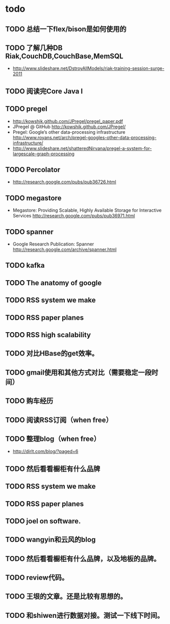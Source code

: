* todo
** TODO 总结一下flex/bison是如何使用的
** TODO 了解几种DB Riak,CouchDB,CouchBase,MemSQL
    - http://www.slideshare.net/DstroyAllModels/riak-training-session-surge-2011
** TODO 阅读完Core Java I
** TODO pregel
   - http://kowshik.github.com/JPregel/pregel_paper.pdf
   - JPregel @ GitHub http://kowshik.github.com/JPregel/ 
   - Pregel: Google’s other data-processing infrastructure  http://www.royans.net/arch/pregel-googles-other-data-processing-infrastructure/
   - http://www.slideshare.net/shatteredNirvana/pregel-a-system-for-largescale-graph-processing
** TODO Percolator
   - http://research.google.com/pubs/pub36726.html
** TODO megastore
   - Megastore: Providing Scalable, Highly Available Storage for Interactive Services http://research.google.com/pubs/pub36971.html
** TODO spanner
   - Google Research Publication: Spanner http://research.google.com/archive/spanner.html
** TODO kafka
** TODO The anatomy of google
** TODO RSS system we make
** TODO RSS paper planes
** TODO RSS high scalability
** TODO 对比HBase的get效率。
** TODO gmail使用和其他方式对比（需要稳定一段时间）

** TODO 购车经历
** TODO 阅读RSS订阅（when free）
** TODO 整理blog（when free）
    - http://dirlt.com/blog/?paged=6
** TODO 然后看看橱柜有什么品牌
** TODO RSS system we make
** TODO RSS paper planes
** TODO joel on software.
** TODO wangyin和云风的blog
** TODO 然后看看橱柜有什么品牌，以及地板的品牌。
** TODO review代码。
** TODO 王垠的文章。还是比较有思想的。
** TODO 和shiwen进行数据对接。测试一下线下时间。
